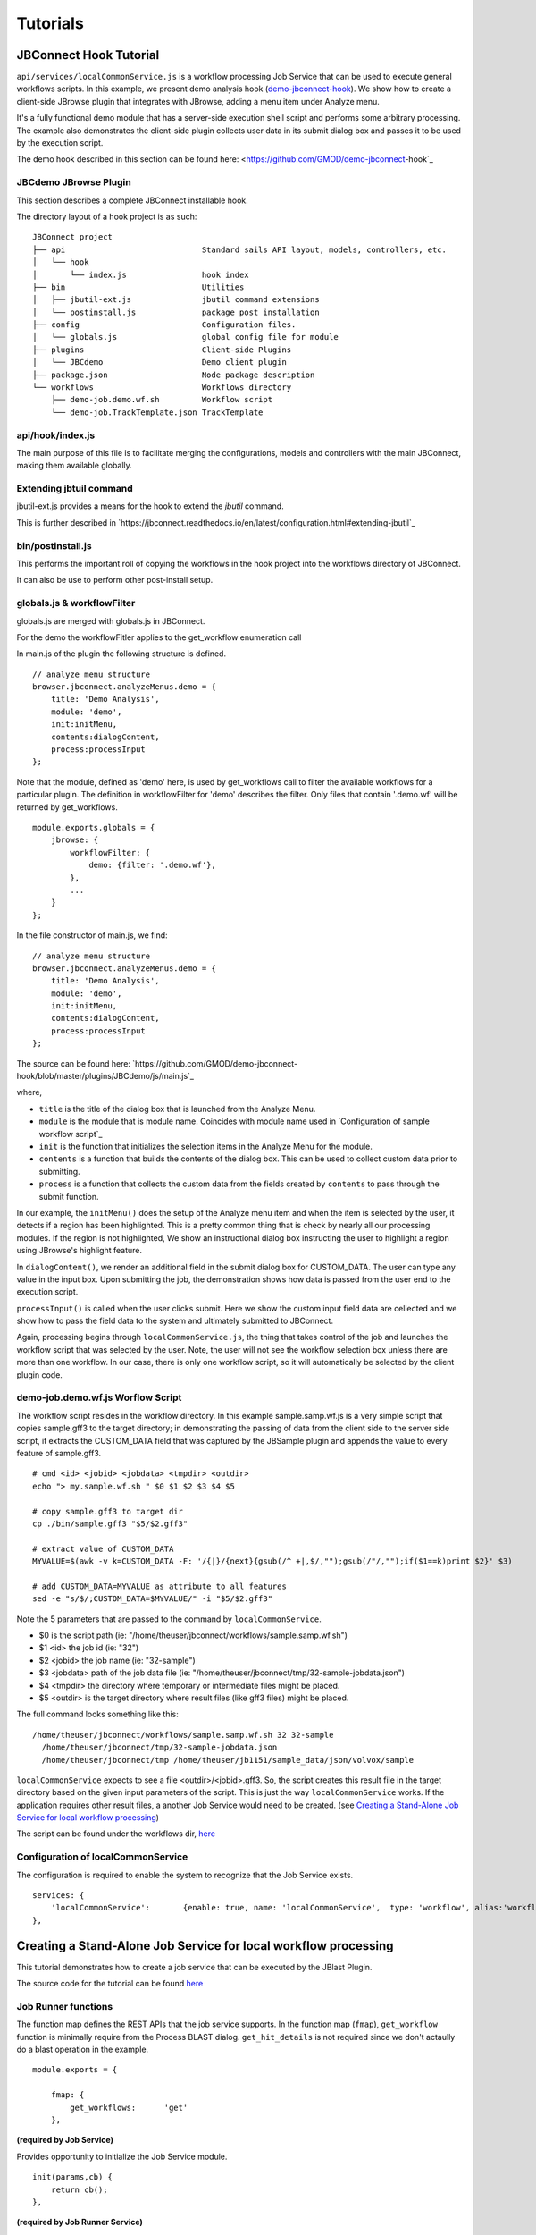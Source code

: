 *********
Tutorials
*********

JBConnect Hook Tutorial
=======================

``api/services/localCommonService.js`` is a workflow processing Job Service that can be used to execute general workflows scripts.
In this example, we present demo analysis hook (`demo-jbconnect-hook <https://github.com/GMOD/demo-jbconnect-hook>`_).  We show how to create a client-side JBrowse plugin that integrates with JBrowse, 
adding a menu item under Analyze menu.  

.. image:: img/sample-menu.png

It's a fully functional demo module that has a server-side execution shell script and performs
some arbitrary processing.  The example also demonstrates the client-side plugin collects user data in its submit dialog box and passes it
to be used by the execution script.

.. image:: img/sample-dialog.png


The demo hook described in this section can be found here: <https://github.com/GMOD/demo-jbconnect-hook`_


JBCdemo JBrowse Plugin
----------------------

This section describes a complete JBConnect installable hook.  

The directory layout of a hook project is as such:
::
    JBConnect project
    ├── api                             Standard sails API layout, models, controllers, etc.
    │   └── hook
    │       └── index.js                hook index
    ├── bin                             Utilities
    │   ├── jbutil-ext.js               jbutil command extensions
    │   └── postinstall.js              package post installation
    ├── config                          Configuration files.
    │   └── globals.js                  global config file for module
    ├── plugins                         Client-side Plugins
    │   └── JBCdemo                     Demo client plugin             
    ├── package.json                    Node package description
    └── workflows                       Workflows directory
        ├── demo-job.demo.wf.sh         Workflow script
        └── demo-job.TrackTemplate.json TrackTemplate


api/hook/index.js
-----------------

The main purpose of this file is to facilitate merging the configurations, models and controllers with the main JBConnect,
making them available globally.


Extending jbtuil command
------------------------

jbutil-ext.js provides a means for the hook to extend the `jbutil` command.

This is further described in `https://jbconnect.readthedocs.io/en/latest/configuration.html#extending-jbutil`_


bin/postinstall.js
------------------

This performs the important roll of copying the workflows in the hook project into the workflows directory of JBConnect.

It can also be use to perform other post-install setup.


globals.js & workflowFilter
---------------------------

globals.js are merged with globals.js in JBConnect.

For the demo the workflowFitler applies to the get_workflow enumeration call

In main.js of the plugin the following structure is defined.
::
    // analyze menu structure
    browser.jbconnect.analyzeMenus.demo = {
        title: 'Demo Analysis',
        module: 'demo',
        init:initMenu,
        contents:dialogContent,
        process:processInput
    };

Note that the module, defined as 'demo' here, is used by get_workflows call to filter the available workflows for a particular plugin.
The definition in workflowFilter for 'demo' describes the filter.  Only files that contain '.demo.wf' will be returned by get_workflows.
::
    module.exports.globals = {
        jbrowse: {
            workflowFilter: {
                demo: {filter: '.demo.wf'},
            },
            ...
        }
    };


In the file constructor of main.js, we find: 
::
    // analyze menu structure
    browser.jbconnect.analyzeMenus.demo = {
        title: 'Demo Analysis',
        module: 'demo',
        init:initMenu,
        contents:dialogContent,
        process:processInput
    };

The source can be found here: `https://github.com/GMOD/demo-jbconnect-hook/blob/master/plugins/JBCdemo/js/main.js`_

where, 

* ``title`` is the title of the dialog box that is launched from the Analyze Menu.
* ``module`` is the module that is module name.  Coincides with module name used in `Configuration of sample workflow script`_
* ``init`` is the function that initializes the selection items in the Analyze Menu for the module.
* ``contents`` is a function that builds the contents of the dialog box.  This can be used to collect custom data prior to submitting.
* ``process`` is a function that collects the custom data from the fields created by ``contents`` to pass through the submit function.

In our example, the ``initMenu()`` does the setup of the Analyze menu item and when the item is selected by the user, it detects if a region has been 
highlighted.  This is a pretty common thing that is check by nearly all our processing modules.  If the region is not highlighted,
We show an instructional dialog box instructing the user to highlight a region using JBrowse's highlight feature.

In ``dialogContent()``, we render an additional field in the submit dialog box for CUSTOM_DATA.  The user can type any value in the input box.
Upon submitting the job, the demonstration shows how data is passed from the user end to the execution script.

``processInput()`` is called when the user clicks submit.  Here we show the custom input field data are cellected and we show how to pass the 
field data to the system and ultimately submitted to JBConnect.

Again, processing begins through ``localCommonService.js``, the thing that takes control of the job and launches the workflow script that was selected by the user.
Note, the user will not see the workflow selection box unless there are more than one workflow.  In our case, there is only one workflow script, so 
it will automatically be selected by the client plugin code.


demo-job.demo.wf.js Worflow Script
----------------------------------

The workflow script resides in the workflow directory.
In this example sample.samp.wf.js is a very simple script that copies sample.gff3 to the target directory; in demonstrating 
the passing of data from the client side to the server side script, it extracts the CUSTOM_DATA field that was captured
by the JBSample plugin and appends the value to every feature of sample.gff3. 
::
    # cmd <id> <jobid> <jobdata> <tmpdir> <outdir>
    echo "> my.sample.wf.sh " $0 $1 $2 $3 $4 $5

    # copy sample.gff3 to target dir
    cp ./bin/sample.gff3 "$5/$2.gff3"

    # extract value of CUSTOM_DATA
    MYVALUE=$(awk -v k=CUSTOM_DATA -F: '/{|}/{next}{gsub(/^ +|,$/,"");gsub(/"/,"");if($1==k)print $2}' $3)

    # add CUSTOM_DATA=MYVALUE as attribute to all features
    sed -e "s/$/;CUSTOM_DATA=$MYVALUE/" -i "$5/$2.gff3"

Note the 5 parameters that are passed to the command by ``localCommonService``.  

* $0  is the script path (ie: "/home/theuser/jbconnect/workflows/sample.samp.wf.sh")
* $1 <id> the job id (ie: "32")
* $2 <jobid> the job name (ie: "32-sample")
* $3 <jobdata> path of the job data file (ie: "/home/theuser/jbconnect/tmp/32-sample-jobdata.json")
* $4 <tmpdir> the directory where temporary or intermediate files might be placed.
* $5 <outdir> is the target directory where result files (like gff3 files) might be placed.

The full command looks something like this: 
::
    /home/theuser/jbconnect/workflows/sample.samp.wf.sh 32 32-sample 
      /home/theuser/jbconnect/tmp/32-sample-jobdata.json 
      /home/theuser/jbconnect/tmp /home/theuser/jb1151/sample_data/json/volvox/sample


``localCommonService`` expects to see a file <outdir>/<jobid>.gff3.  So, the script creates this result file in the target directory based on the given
input parameters of the script.  This is just the way ``localCommonService`` works.  If the application requires other result files, a another Job Service would need to be
created.  (see `Creating a Stand-Alone Job Service for local workflow processing`_)

The script can be found under the workflows dir, `here <https://github.com/GMOD/jbconnect/blob/master/workflows/sample.samp.wf.sh>`_


Configuration of localCommonService
-----------------------------------

The configuration is required to enable the system to recognize that the Job Service exists.
::
    services: {
        'localCommonService':       {enable: true, name: 'localCommonService',  type: 'workflow', alias:'workflow'}
    },





Creating a Stand-Alone Job Service for local workflow processing
================================================================

This tutorial demonstrates how to create a job service that can be executed by the JBlast Plugin.

The source code for the tutorial can be found `here <https://github.com/GMOD/jbconnect/blob/master/api/services/sampleJobService.js>`_


Job Runner functions
--------------------

The function map defines the REST APIs that the job service supports.
In the function map (``fmap``), ``get_workflow`` function is minimally require from the Process BLAST dialog.
``get_hit_details`` is not required since we don't actaully do a blast operation in the example.
::

    module.exports = {

        fmap: {
            get_workflows:      'get'
        },


**(required by Job Service)**

Provides opportunity to initialize the Job Service module.
::

        init(params,cb) {
            return cb();
        },


**(required by Job Runner Service)**

Provides mechanism to validate parameters given by the job queuer.
Since our example job is submitted by JBlast, we extect to see a region parameter.
::

        validateParams(params) {
            if (typeof params.region === 'undefined') return "region not undefined";
            return 0;   // success
        },


**(required by Job Runner Service)**

Job service generate readable name for the job that will appear in the job queue
::

        generateName(params) {
            return "sample job";
        },


**(required by JBClient, not required for Job Services in general)**

Return a list of available available options.  This is used to populate the Plugin's Workflow.
This should minimally return at least one item for JBlast client to work properly.
Here, we are just passing a dummy list, which will be ignored by the rest of the example.
::

        get_workflows (req, res) {
            
            wflist = [
                {
                    id: "something",
                    name: "sample do nothing job",
                    script: "something",
                    path: "./"
                }
            ];
            
            res.ok(wflist);
        },


**(required by Job Runner Service)**

``beginProcessing()`` is called by the job execution engine to begin processing.
The kJob parameter is a reference to the `Kue <https://www.npmjs.com/package/kue>`_ job.

::

        beginProcessing(kJob) {
            let thisb = this;
            let nothingName = "sample nothing ";
            
            kJob.data.count = 10;   // 10 seconds of nothing
            let f1 = setInterval(function() {
                if (kJob.data.count===0) {
                    clearInterval(f1);
                    thisb._postProcess(kJob);
                }
                // update the job text
                kJob.data.name = nothingName+kJob.data.count--;
                kJob.update(function() {});
            },1000);
        },

        //  (not required)
        //  After the job completes, we do some processing in postDoNothing() and then call 
        //  addToTrackList to insert a new track into JBrowse
        _postProcess(kJob) {
            
            // insert track into trackList.json
            this.postDoNothing(kJob,function(newTrackJson) {
                postAction.addToTrackList(kJob,newTrackJson);
            });
        },

        //  (not required)
        //  here, we do some arbitrary post prosessing.
        //  in this example, we are setting up a jbrowse track from a canned template.    
        postDoNothing(kJob,cb) {

            let templateFile = approot+'/bin/nothingTrackTemplate.json';
            let newTrackJson = [JSON.parse(fs.readFileSync(templateFile))];
            
            let trackLabel = kJob.id+' sample job results';
            
            newTrackJson[0].label = "SAMPLEJOB_"+kJob.id+Math.random(); 
            newTrackJson[0].key = trackLabel;     
            
            kJob.data.track = newTrackJson[0];
            kJob.update(function() {});

            cb(newTrackJson);
        }


Note that queue data can be changed with the following:
::

    kJob.data.name = nothingName+kJob.data.count--;
    kJob.update(function() {});



Configuration
-------------

To enable: edit jbconnect.config.js add the ``sampleJobService`` line under ``services`` and disable the other services.
::

    module.exports  = {
        jbrowse: {
            services: {
                'sampleJobService':         {enable: true,  name: 'sampleJobService',   type: 'workflow'},                    <====
                'localBlastService':        {enable: false, name: 'localBlastService',  type: 'workflow', alias: "jblast"},
                'galaxyBlastService':       {enable: false, name: 'galaxyBlastService', type: 'workflow', alias: "jblast"}
            },
        }
    };



Monitoring processing
---------------------

The job runner is responsible for monitoring the state of any potential lengthy analysis opertion.
If the job runner service is intended to perform some lengthy analysis, there would have
to be some mechanism to detect the completion of the operation. 


Completion processing
---------------------

To complete a job, call one of the following. 
::

    (success) kJob.kDoneFn();                                 
    (fail)    kJob.kDoneFn(new Error("failed because something"));


This will change the status of the job to either completed or error.

In our example, the helper library postAction handles the completion:     
::

    postAction.addToTrackList(kJob,newTrackJson);


Upon calling ``kJob.kDoneFn()``, the module is required to perform any necessary cleanup.

